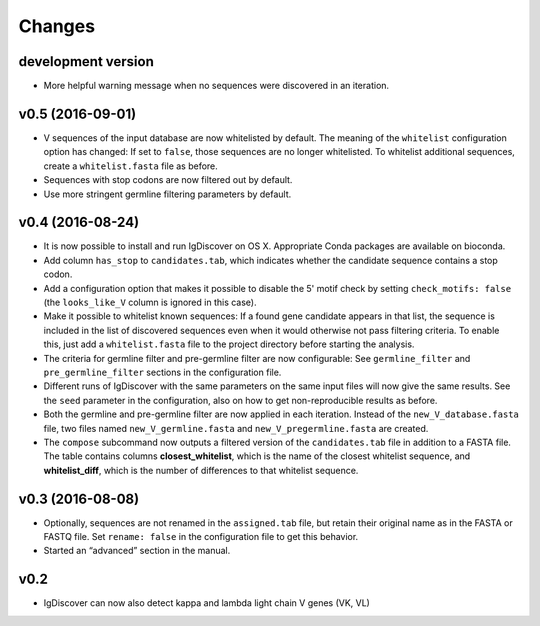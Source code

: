 =======
Changes
=======

development version
-------------------

* More helpful warning message when no sequences were discovered in an
  iteration.

v0.5 (2016-09-01)
-----------------

* V sequences of the input database are now whitelisted by default.
  The meaning of the ``whitelist`` configuration option has changed:
  If set to ``false``, those sequences are no longer whitelisted.
  To whitelist additional sequences, create a ``whitelist.fasta``
  file as before.
* Sequences with stop codons are now filtered out by default.
* Use more stringent germline filtering parameters by default.

v0.4 (2016-08-24)
-----------------

* It is now possible to install and run IgDiscover on OS X. Appropriate Conda
  packages are available on bioconda.
* Add column ``has_stop`` to ``candidates.tab``, which indicates whether the
  candidate sequence contains a stop codon.
* Add a configuration option that makes it possible to disable the 5' motif
  check by setting ``check_motifs: false`` (the ``looks_like_V`` column is
  ignored in this case).
* Make it possible to whitelist known sequences: If a found gene candidate
  appears in that list, the sequence is included in the list of discovered
  sequences even when it would otherwise not pass filtering criteria. To enable
  this, just add a ``whitelist.fasta`` file to the project directory before
  starting the analysis.
* The criteria for germline filter and pre-germline filter are now configurable:
  See ``germline_filter`` and ``pre_germline_filter`` sections in the
  configuration file.
* Different runs of IgDiscover with the same parameters on the same input files
  will now give the same results. See the ``seed`` parameter in the configuration,
  also on how to get non-reproducible results as before.
* Both the germline and pre-germline filter are now applied in each iteration.
  Instead of the ``new_V_database.fasta`` file, two files named
  ``new_V_germline.fasta`` and ``new_V_pregermline.fasta`` are created.
* The ``compose`` subcommand now outputs a filtered version of the
  ``candidates.tab`` file in addition to a FASTA file. The table
  contains columns **closest_whitelist**, which is the name of the closest
  whitelist sequence, and **whitelist_diff**, which is the number of differences
  to that whitelist sequence.

v0.3 (2016-08-08)
-----------------

* Optionally, sequences are not renamed in the ``assigned.tab`` file, but
  retain their original name as in the FASTA or FASTQ file. Set ``rename:
  false`` in the configuration file to get this behavior.
* Started an “advanced” section in the manual.

v0.2
----

* IgDiscover can now also detect kappa and lambda light chain V genes (VK, VL)
